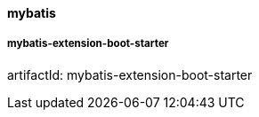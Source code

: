 [[mybatis]]
==== mybatis

===== mybatis-extension-boot-starter

artifactId: mybatis-extension-boot-starter
